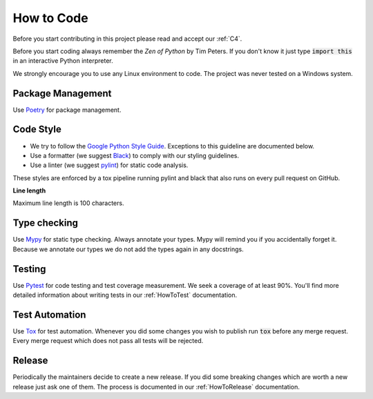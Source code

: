 .. Describes how to do code

.. _HowToCode:

How to Code
===========

Before you start contributing in this project please read and accept our :ref:`C4`.

Before you start coding always remember the *Zen of Python* by Tim Peters. If you don't know it just
type :code:`import this` in an interactive Python interpreter.

We strongly encourage you to use any Linux environment to code. The project was never tested on 
a Windows system.


Package Management
------------------

Use `Poetry <https://python-poetry.org/>`_ for package management.


Code Style
----------

-   We try to follow the
    `Google Python Style Guide <https://google.github.io/styleguide/pyguide.html>`_. Exceptions to this
    guideline are documented below.

-   Use a formatter (we suggest `Black <https://github.com/psf/black>`_) to comply with our styling
    guidelines.

-   Use a linter (we suggest `pylint <https://github.com/pylint-dev/pylint>`_) for static code
    analysis.

These styles are enforced by a tox pipeline running pylint and black that also runs on every pull
request on GitHub.

**Line length**

Maximum line length is 100 characters.


Type checking
-------------

Use `Mypy <https://mypy.readthedocs.io/>`_ for static type checking. Always annotate your types.
Mypy will remind you if you accidentally forget it. Because we annotate our types we do not add the
types again in any docstrings.


Testing
-------

Use `Pytest <https://docs.pytest.org/>`_ for code testing and test coverage measurement. We seek a
coverage of at least 90%. You'll find more detailed information about writing tests in our
:ref:`HowToTest` documentation.


Test Automation
---------------

Use `Tox <https://tox.wiki/en/latest/>`_ for test automation. Whenever you did some changes you wish
to publish run :code:`tox` before any merge request. Every merge request which does not pass all
tests will be rejected.

Release
-------

Periodically the maintainers decide to create a new release. If you did some breaking changes which
are worth a new release just ask one of them. The process is documented in our :ref:`HowToRelease`
documentation.
